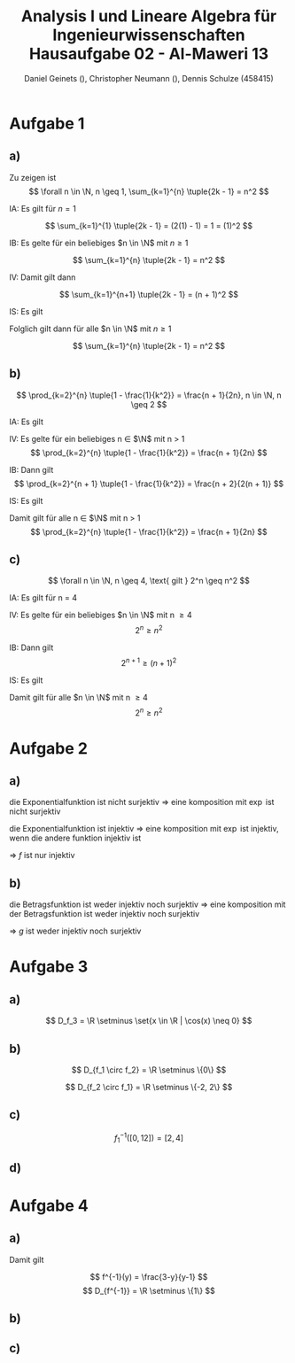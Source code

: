 
#+TITLE: Analysis I und Lineare Algebra für Ingenieurwissenschaften \large @@latex: \\@@ Hausaufgabe 02 - Al-Maweri 13
#+AUTHOR: Daniel Geinets (), Christopher Neumann (), Dennis Schulze (458415)

#+LATEX_CLASS_OPTIONS: [a4paper, 11pt]

#+LATEX_HEADER: \usepackage{braket}

#+LATEX: \setcounter{secnumdepth}{0}
#+LATEX: \newcommand{\tuple}[1]{\left(#1\right)}
#+LATEX: \newcommand{\R}{\mathbb{R}}
#+LATEX: \newcommand{\Q}{\mathbb{Q}}
#+LATEX: \newcommand{\N}{\mathbb{N}}
#+LATEX: \newcommand{\C}{\mathbb{C}}

\pagebreak

* Aufgabe 1
** a)
Zu zeigen ist
$$ \forall n \in \N, n \geq 1, \sum_{k=1}^{n} \tuple{2k - 1} = n^2 $$

IA:
    Es gilt für $n = 1$

$$ \sum_{k=1}^{1} \tuple{2k - 1} = (2(1) - 1) = 1 = (1)^2 $$

IB:
    Es gelte für ein beliebiges $n \in \N$ mit $n \geq 1$

$$ \sum_{k=1}^{n} \tuple{2k - 1} = n^2 $$

IV:
    Damit gilt dann

$$ \sum_{k=1}^{n+1} \tuple{2k - 1} = (n + 1)^2 $$

IS:
    Es gilt

\begin{align*}
    \sum_{k=1}^{n+1} \tuple{2k - 1} &= \sum_{k=1}^{n} \tuple{2k - 1} + 2(n + 1) - 1 \\
    &= n^2 + 2(n + 1) - 1 = n^2 + 2n + 1 = (n + 1)^2
\end{align*}

Folglich gilt dann für alle $n \in \N$ mit $n \geq 1$

$$ \sum_{k=1}^{n} \tuple{2k - 1} = n^2 $$
    
** b)
$$ \prod_{k=2}^{n} \tuple{1 - \frac{1}{k^2}} = \frac{n + 1}{2n}, n \in \N, n \geq 2 $$

IA:
  Es gilt

\begin{align*}
    \prod_{k = 2}^{2} \tuple{1 - \frac{1}{k^2}} = \frac{2 + 1}{4}
    = \frac{3}{4}
    = 1 - \frac{1}{4}
\end{align*}

IV:
  Es gelte für ein beliebiges n \in $\N$ mit n > 1
$$ \prod_{k=2}^{n} \tuple{1 - \frac{1}{k^2}} = \frac{n + 1}{2n} $$

IB:
  Dann gilt
$$ \prod_{k=2}^{n + 1} \tuple{1 - \frac{1}{k^2}} = \frac{n + 2}{2(n + 1)} $$

IS:
  Es gilt

\begin{align*}
    \prod_{k = 2}^{n + 1} \tuple{1 - \frac{1}{k^2}} &= \prod_{k = 2}^{n} \tuple{1 - \frac{1}{k^2}} \cdot \tuple{1 - \frac{1}{(n + 1)^2}} \\
    &= \frac{n + 1}{2n} \cdot \tuple{1 - \frac{1}{(n + 1)^2}} \\
    &= \frac{n + 1}{2n} \cdot \tuple{\frac{(n+1)^2}{(n+1)^2} - \frac{1}{(n + 1)^2}} \\
    &= \frac{n + 1}{2n} \cdot \frac{(n+1)^2 - 1}{(n+1)^2} \\
    &= \frac{n + 1}{2n} \cdot \frac{((n+1) - 1)((n+1) + 1)}{(n + 1)^2} \\
    &= \frac{n + 1}{2n} \cdot \frac{n(n + 2)}{(n + 1)(n + 1)} \\
    &= \frac{(n + 1) \cdot n(n + 2)}{2n(n + 1)(n + 1)}
    = \frac{n + 2}{2(n + 1)}
\end{align*}



Damit gilt für alle n \in $\N$ mit n > 1
$$ \prod_{k=2}^{n} \tuple{1 - \frac{1}{k^2}} = \frac{n + 1}{2n} $$

** c)
$$ \forall n \in \N, n \geq 4, \text{ gilt } 2^n \geq n^2 $$

IA:
  Es gilt für n = 4

\begin{align*}
    2^4 &\geq 4^2 \\
    \Leftrightarrow 16 &\geq 16
\end{align*}

IV:
  Es gelte für ein beliebiges $n \in \N$ mit n \geq 4
$$ 2^n \geq n^2 $$

IB:
  Dann gilt
$$ 2^{n + 1} \geq (n + 1)^2 $$

IS:
  Es gilt

\begin{align*}
    2^{n + 1} &\geq (n + 1)^2 \\
    \Leftrightarrow 2 \cdot 2^n &\geq 2 \cdot n^2 = n^2 + 2n + 1 \\
    \Rightarrow n^2 &= 2n + 1 \\
    \Leftrightarrow 0 &= n^2 - 2n - 1 \\
    \Rightarrow n_1 &= 1 - \sqrt{2} \text{ und } n_2 = 1 + \sqrt{2}, n_i \in \R \\
    \Rightarrow n_1 &< 4 \text{ und } n_2 < 4 \text{ (siehe IV.)} \\
    \Rightarrow n^2 &> 2n + 1 \\
    \Rightarrow 2 \cdot n^2 &> n^2 + 2n + 1 = (n + 1)^2 \\
    \Rightarrow 2 \cdot 2^n &> (n + 1)^2 \\
    \Leftrightarrow 2^{n + 1} &> (n + 1)^2 \\
\end{align*}


Damit gilt für alle $n \in \N$ mit n \geq 4
$$ 2^n \geq n^2 $$

* Aufgabe 2
** a)
die Exponentialfunktion ist nicht surjektiv => eine komposition mit $\exp$ ist nicht surjektiv

die Exponentialfunktion ist injektiv => eine komposition mit $\exp$ ist injektiv, wenn die andere funktion injektiv ist

=> $f$ ist nur injektiv
** b)
die Betragsfunktion ist weder injektiv noch surjektiv => eine komposition mit der Betragsfunktion ist weder injektiv noch surjektiv

=> $g$ ist weder injektiv noch surjektiv

* Aufgabe 3
** a)
$$ D_f_3 = \R \setminus \set{x \in \R | \cos(x) \neq 0} $$

** b)
\begin{align*}
    (f_1 \circ f_2)(x) &= \tuple{\frac{1}{x^3}}^2 - 4 \\
    &= \frac{1}{x^6} - 4
\end{align*}

$$ D_{f_1 \circ f_2} = \R \setminus \{0\} $$

\begin{align*}
    (f_2 \circ f_1)(x) &= \frac{1}{(x^2 - 4)^3} \\
    &= \frac{1}{((x - 2)(x + 2))^3}
\end{align*}

$$ D_{f_2 \circ f_1} = \R \setminus \{-2, 2\} $$

** c)
$$ f_{1}^{-1}([0, 12]) = [2, 4] $$

** d)
* Aufgabe 4
** a)
\begin{align*}
    y &= \frac{x+3}{x+1} \\
    \Leftrightarrow y(x+1) &= x+3 \\
    \Leftrightarrow yx+y &= x+3 \\
    \Leftrightarrow (y-1)x+y &= 3 \\
    \Leftrightarrow x &= \frac{3-y}{y-1}, y \neq 1 \\
\end{align*}

Damit gilt

$$ f^{-1}(y) = \frac{3-y}{y-1} $$
$$ D_{f^{-1}} = \R \setminus \{1\} $$

** b)
\begin{align*}
    (f \circ f^{-1})(y) &= \frac{\tuple{\frac{3-y}{y-1}}+3}{\tuple{\frac{3-y}{y-1}}+1} \\
    &= \frac{\tuple{\frac{3-y + 3y-3}{y-1}}}{\tuple{\frac{3-y + y-1}{y-1}}} \\
    &= \frac{\frac{2y}{y-1}}{\frac{2}{y-1}} \\
    &= \frac{2y}{y-1} \cdot \frac{y-1}{2} \\
    &= y \\
\end{align*}

** c)
